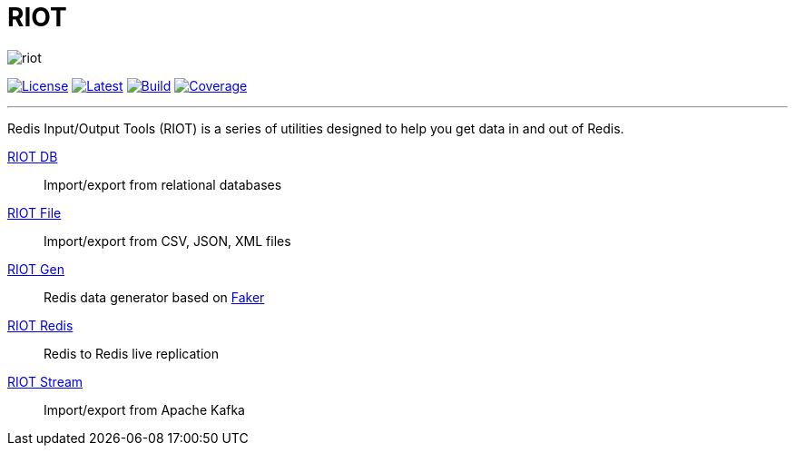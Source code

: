 = RIOT
:linkattrs:
:project-owner:   redis-developer
:project-name:    riot
:project-group:   com.redislabs
:project-version: 2.11.5

image::http://developer.redislabs.com/riot/riot.svg[]
image:https://img.shields.io/github/license/{project-owner}/{project-name}.svg["License", link="https://github.com/{project-owner}/{project-name}"]
image:https://img.shields.io/github/release/{project-owner}/{project-name}.svg["Latest", link="https://github.com/{project-owner}/{project-name}/releases/latest"]
image:https://github.com/{project-owner}/{project-name}/actions/workflows/gradle.yml/badge.svg["Build", link="https://github.com/{project-owner}/{project-name}/actions/workflows/gradle.yml"]
image:https://codecov.io/gh/{project-owner}/{project-name}/branch/master/graph/badge.svg?token=LDK7BAJLJI["Coverage", link="https://codecov.io/gh/{project-owner}/{project-name}"]

---

Redis Input/Output Tools (RIOT) is a series of utilities designed to help you get data in and out of Redis.

https://developer.redislabs.com/riot/db/[RIOT DB]:: Import/export from relational databases

https://developer.redislabs.com/riot/file/[RIOT File]:: Import/export from CSV, JSON, XML files

https://developer.redislabs.com/riot/gen/[RIOT Gen]:: Redis data generator based on https://github.com/DiUS/java-faker[Faker]

https://developer.redislabs.com/riot/redis/[RIOT Redis]:: Redis to Redis live replication

https://developer.redislabs.com/riot/stream/[RIOT Stream]:: Import/export from Apache Kafka
